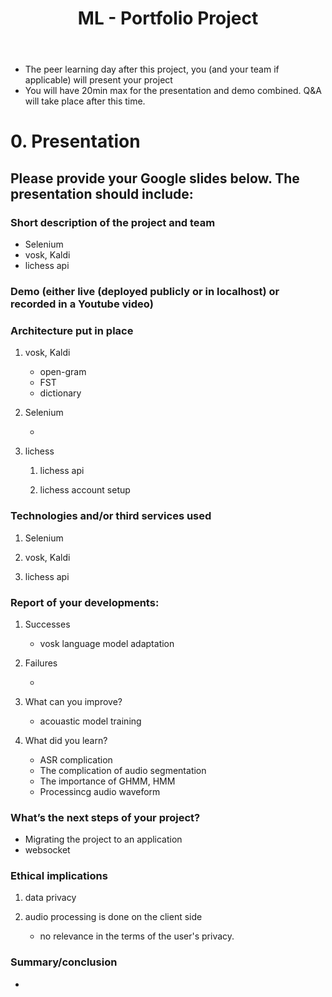 :PROPERTIES:
:ID:       e4e4bfd5-7dd6-4d23-9dfb-03d888378732
:END:
#+title: ML - Portfolio Project


- The peer learning day after this project, you (and your team if applicable) will present your project
- You will have 20min max for the presentation and demo combined. Q&A will take place after this time.
* 0. Presentation
** Please provide your Google slides below. The presentation should include:
*** Short description of the project and team
- Selenium
- vosk, Kaldi
- lichess api
*** Demo (either live (deployed publicly or in localhost) or recorded in a Youtube video)
*** Architecture put in place
**** vosk, Kaldi
- open-gram
- FST
- dictionary
**** Selenium
- 
**** lichess
***** lichess api
***** lichess account setup
*** Technologies and/or third services used
***** Selenium
***** vosk, Kaldi
***** lichess api
*** Report of your developments:
**** Successes
- vosk language model adaptation

**** Failures
- 
**** What can you improve?
- acouastic model training
**** What did you learn?
- ASR complication
- The complication of audio segmentation
- The importance of GHMM, HMM
- Processincg audio waveform

*** What’s the next steps of your project?
- Migrating the project to an application
- websocket
*** Ethical implications
**** data privacy
**** audio processing is done on the client side
- no relevance in the terms of the user's privacy.
*** Summary/conclusion
- 
